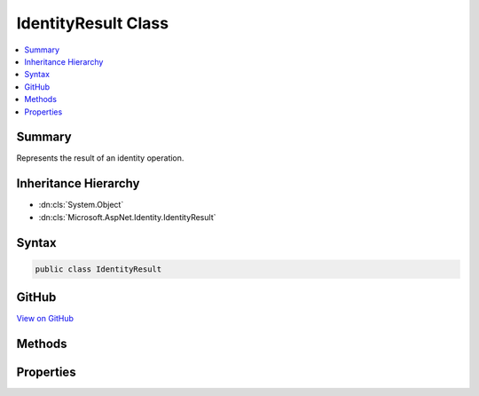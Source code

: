 

IdentityResult Class
====================



.. contents:: 
   :local:



Summary
-------

Represents the result of an identity operation.





Inheritance Hierarchy
---------------------


* :dn:cls:`System.Object`
* :dn:cls:`Microsoft.AspNet.Identity.IdentityResult`








Syntax
------

.. code-block:: csharp

   public class IdentityResult





GitHub
------

`View on GitHub <https://github.com/aspnet/apidocs/blob/master/aspnet/identity/src/Microsoft.AspNet.Identity/IdentityResult.cs>`_





.. dn:class:: Microsoft.AspNet.Identity.IdentityResult

Methods
-------

.. dn:class:: Microsoft.AspNet.Identity.IdentityResult
    :noindex:
    :hidden:

    
    .. dn:method:: Microsoft.AspNet.Identity.IdentityResult.Failed(Microsoft.AspNet.Identity.IdentityError[])
    
        
    
        Creates an :any:`Microsoft.AspNet.Identity.IdentityResult` indicating a failed identity operation, with a list of ``errors`` if applicable.
    
        
        
        
        :param errors: An optional array of s which caused the operation to fail.
        
        :type errors: Microsoft.AspNet.Identity.IdentityError[]
        :rtype: Microsoft.AspNet.Identity.IdentityResult
        :return: An <see cref="T:Microsoft.AspNet.Identity.IdentityResult" /> indicating a failed identity operation, with a list of <paramref name="errors" /> if applicable.
    
        
        .. code-block:: csharp
    
           public static IdentityResult Failed(params IdentityError[] errors)
    
    .. dn:method:: Microsoft.AspNet.Identity.IdentityResult.ToString()
    
        
    
        Converts the value of the current :any:`Microsoft.AspNet.Identity.IdentityResult` object to its equivalent string representation.
    
        
        :rtype: System.String
        :return: A string representation of the current <see cref="T:Microsoft.AspNet.Identity.IdentityResult" /> object.
    
        
        .. code-block:: csharp
    
           public override string ToString()
    

Properties
----------

.. dn:class:: Microsoft.AspNet.Identity.IdentityResult
    :noindex:
    :hidden:

    
    .. dn:property:: Microsoft.AspNet.Identity.IdentityResult.Errors
    
        
    
        An :any:`System.Collections.Generic.IEnumerable\`1` of :any:`Microsoft.AspNet.Identity.IdentityError`\s containing an errors
        that occurred during the identity operation.
    
        
        :rtype: System.Collections.Generic.IEnumerable{Microsoft.AspNet.Identity.IdentityError}
    
        
        .. code-block:: csharp
    
           public IEnumerable<IdentityError> Errors { get; }
    
    .. dn:property:: Microsoft.AspNet.Identity.IdentityResult.Succeeded
    
        
    
        Flag indicating whether if the operation succeeded or not.
    
        
        :rtype: System.Boolean
    
        
        .. code-block:: csharp
    
           public bool Succeeded { get; protected set; }
    
    .. dn:property:: Microsoft.AspNet.Identity.IdentityResult.Success
    
        
    
        Returns an :any:`Microsoft.AspNet.Identity.IdentityResult` indicating a successful identity operation.
    
        
        :rtype: Microsoft.AspNet.Identity.IdentityResult
        :return: An <see cref="T:Microsoft.AspNet.Identity.IdentityResult" /> indicating a successful operation.
    
        
        .. code-block:: csharp
    
           public static IdentityResult Success { get; }
    

